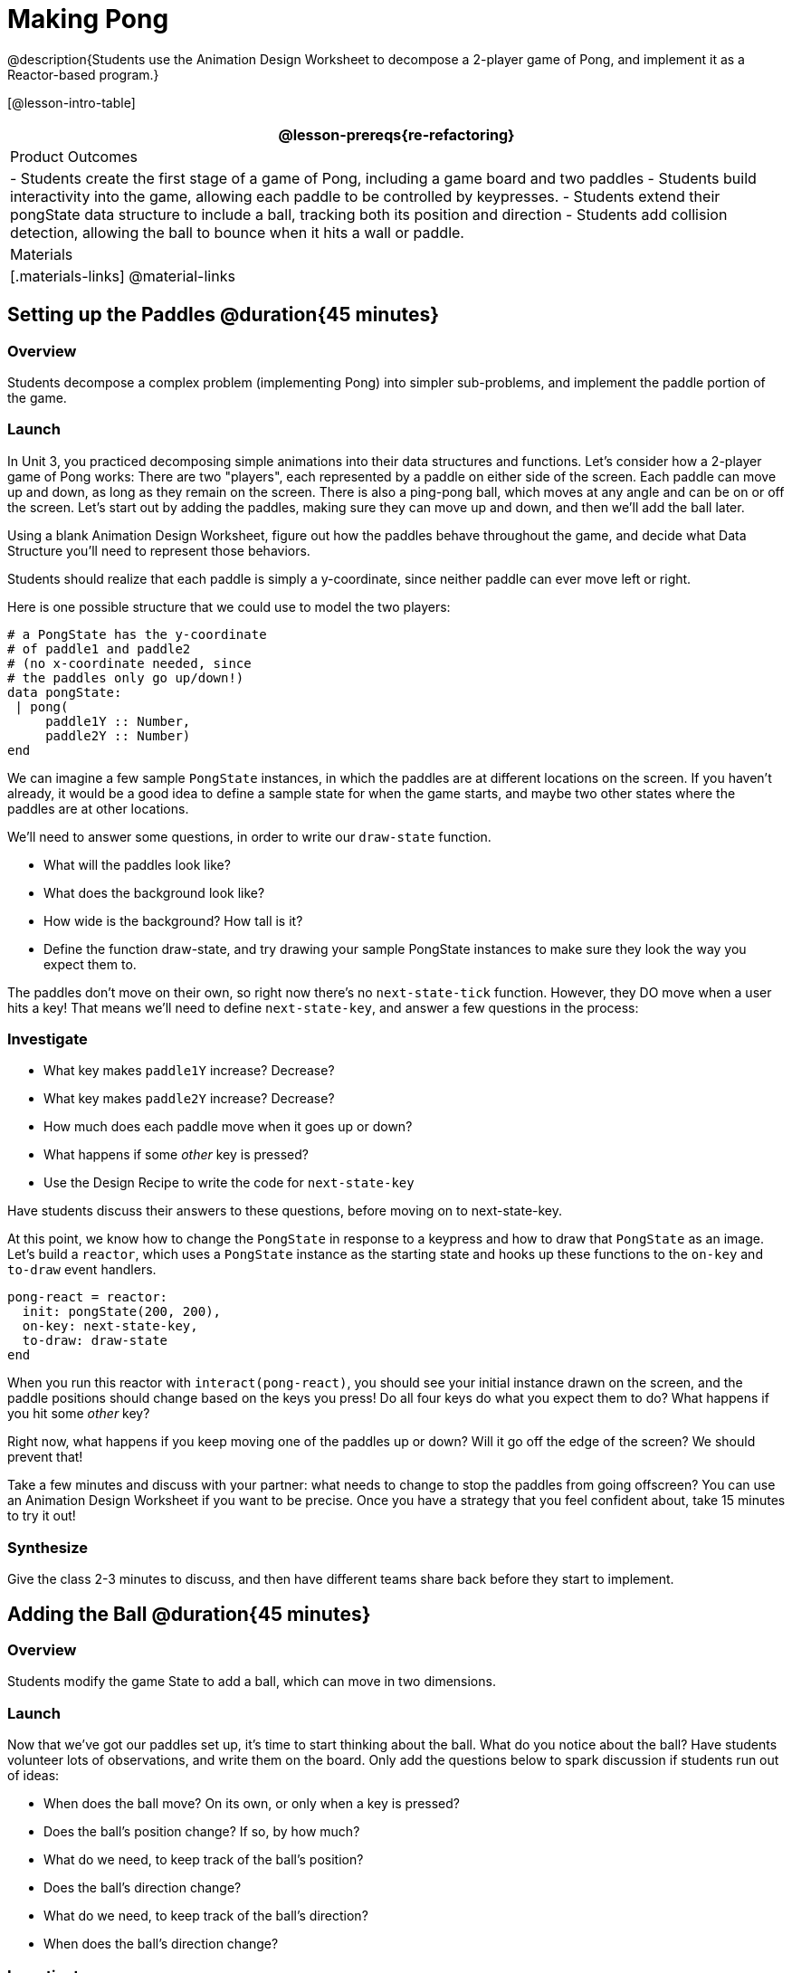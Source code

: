 = Making Pong

@description{Students use the Animation Design Worksheet to decompose a 2-player game of Pong, and implement it as a Reactor-based program.}


[@lesson-intro-table]
|===
@lesson-prereqs{re-refactoring}

| Product Outcomes
|
- Students create the first stage of a game of Pong, including a game board and two paddles
- Students build interactivity into the game, allowing each paddle to be controlled by keypresses.
- Students extend their pongState data structure to include a ball, tracking both its position and direction
- Students add collision detection, allowing the ball to bounce when it hits a wall or paddle.

| Materials
|[.materials-links]
@material-links

|===

== Setting up the Paddles @duration{45 minutes}

=== Overview
Students decompose a complex problem (implementing Pong) into simpler sub-problems, and implement the paddle portion of the game.

=== Launch
In Unit 3, you practiced decomposing simple animations into their data structures and functions. Let’s consider how a 2-player game of Pong works: There are two "players", each represented by a paddle on either side of the screen. Each paddle can move up and down, as long as they remain on the screen. There is also a ping-pong ball, which moves at any angle and can be on or off the screen. Let’s start out by adding the paddles, making sure they can move up and down, and then we’ll add the ball later.

[.lesson-instruction]
Using a blank Animation Design Worksheet, figure out how the paddles behave throughout the game, and decide what Data Structure you’ll need to represent those behaviors.

Students should realize that each paddle is simply a y-coordinate, since neither paddle can ever move left or right.

Here is one possible structure that we could use to model the two players:  
----
# a PongState has the y-coordinate
# of paddle1 and paddle2
# (no x-coordinate needed, since
# the paddles only go up/down!)
data pongState:
 | pong(
     paddle1Y :: Number,
     paddle2Y :: Number)
end
----

We can imagine a few sample `PongState` instances, in which the paddles are at different locations on the screen. If you haven’t already, it would be a good idea to define a sample state for when the game starts, and maybe two other states where the paddles are at other locations.


[.lesson-instruction]
We’ll need to answer some questions, in order to write our `draw-state` function.
--
- What will the paddles look like?
- What does the background look like?
- How wide is the background? How tall is it?
- Define the function draw-state, and try drawing your sample PongState instances to make sure they look the way you expect them to.
--

The paddles don’t move on their own, so right now there’s no `next-state-tick` function. However, they DO move when a user hits a key! That means we’ll need to define `next-state-key`, and answer a few questions in the process:

=== Investigate
[.lesson-instruction]
--
- What key makes `paddle1Y` increase? Decrease?
- What key makes `paddle2Y` increase? Decrease?
- How much does each paddle move when it goes up or down?
- What happens if some _other_ key is pressed?
- Use the Design Recipe to write the code for `next-state-key`
--

Have students discuss their answers to these questions, before moving on to next-state-key.

At this point, we know how to change the `PongState` in response to a keypress and how to draw that `PongState` as an image. Let’s build a `reactor`, which uses a `PongState` instance as the starting state and hooks up these functions to the `on-key` and `to-draw` event handlers.

----
pong-react = reactor:
  init: pongState(200, 200),
  on-key: next-state-key,
  to-draw: draw-state
end
----

When you run this reactor with `interact(pong-react)`, you should see your initial instance drawn on the screen, and the paddle positions should change based on the keys you press! Do all four keys do what you expect them to do? What happens if you hit some _other_ key?

Right now, what happens if you keep moving one of the paddles up or down? Will it go off the edge of the screen? We should prevent that!

[.lesson-instruction]
Take a few minutes and discuss with your partner: what needs to change to stop the paddles from going offscreen? You can use an Animation Design Worksheet if you want to be precise. Once you have a strategy that you feel confident about, take 15 minutes to try it out!

=== Synthesize
Give the class 2-3 minutes to discuss, and then have different teams share back before they start to implement.


== Adding the Ball @duration{45 minutes}

=== Overview
Students modify the game State to add a ball, which can move in two dimensions.

=== Launch
Now that we’ve got our paddles set up, it’s time to start thinking about the ball. What do you notice about the ball? Have students volunteer lots of observations, and write them on the board. Only add the questions below to spark discussion if students run out of ideas:
--
- When does the ball move? On its own, or only when a key is pressed?
- Does the ball’s position change? If so, by how much?
- What do we need, to keep track of the ball’s position?
- Does the ball’s direction change?
- What do we need, to keep track of the ball’s direction?
- When does the ball’s direction change?
--

=== Investigate
[.lesson-instruction]
Use an Animation Design Worksheet to add one part of the ball’s behavior to your game.

Did your `PongState` change as a result? Chances are, you needed to add `ballX :: Number` and `ballY :: Number` fields to your State, to make sure the ball could move in any direction. Did your `draw-state` function need to change? What about `next-state-key`? Did you need to write `next-state-tick`? If so, what did you do?

Some students will hard-code numbers for moving the ball. That’s okay! Once they start thinking about changing direction, those numbers will have to become fields in pongState, which change in response to paddle collisions.

Now the game is starting to come together! We’ve got two paddles moving up and down, and we make sure they stay on the screen. Meanwhile, we have a ball that can move in any direction...but so far the ball doesn’t know how to bounce! It’s time to plan out what bouncing will look like, and wire it all together.

[.lesson-instruction]
--
- How do you know when the ball has hit the top or bottom wall of the screen?
- Write `is-on-wall`, using the Design Recipe to help you.
--

The goal of this activity is to have students get their collision-detection working, in preparation for the bouncing behavior.

[.lesson-instruction]
--
- When a ball is moving up and to the right, what is happening to ballX and ballY?
- When that ball hits a wall, what should happen?
- How does the ball’s direction change after it hits a wall?
- After it’s changed direction, how does the ball’s position change?
- Use the Animation Design Worksheet to plan out the bouncing behavior
--

@strategy{
@span{.title}{Watch out!}

This activity is pretty sophisticated! You’ll want to make sure there are plenty of visual scaffolds for students, or (even better!) have them generate these diagrams themselves.
}

By now, you may have noticed that the direction of the ball itself needs to change, which means it needs to be added to our `PongState` structure. There are lots of different ways we could represent _direction_: it could be a String (e.g. "`north`", "`southeast`", "`west`", etc), or it could be a pair of Numbers that represent how much the ball is moving in the x- and y-direction from frame to frame.

[.lesson-instruction]
What other ways could you represent direction? What are the pros and cons of each representation?

////
Note: the pair-of-numbers representation is deeply aligned to physics, in which the pair represents a vector that translates the ball’s position over time.
////

Here is one example of a way to represent this, during Numbers to keep track of direction:  

----
# a PongState has the y-coordinates
# of paddle1 and paddle2,
# x and y-coordinates of the ball,
# and x and y-coordinates
# representing the direction of the ball
data pongState:
 | pong(
     paddle1Y :: Number,
     paddle2Y :: Number,
     ballX    :: Number,
     ballY    :: Number,
     moveX    :: Number,
     moveY    :: Number)
end
----
 
When the game begins, we can start out with moveX and moveY being specific numbers that move the ball up and to the right. We can change these later, or even make them randomized every time the game starts!

Before we worry about the paddles, let’s start by thinking about the top and bottom walls of the game screen.

[.lesson-instruction]
--
- What should happen if the ball hits the top of bottom of the screen?
- How would you detect a collision with the top or bottom wall?
- Make the ball bounce off the top and bottom, using the Animation Design Worksheet and the Design Recipe to help you if you get stuck!
--

Now let’s make some sample instances for when the game begins, when the ball is about to hit a paddle, and then immediately after:  

----
# an instance where the paddles are
# at the starting position,
# the ball is in the center (300, 200),
# and moving to the right by 20
# and up by 10 on each tick
pongStateA = pong(200, 200, 300, 200, 20, 10)
 
# an instance where the ball (x=150, y=280)
# is about to hit the top wall
pongStateB = pong(200, 300, 150, 280, 20, 10)
 
# an instance after the ball (x=550, y=280)
# hits the top wall
# it's still moving right (20),
# but now it's moving down instead of up (-10)
pongStateC = pong(200, 300, 550, 320, 20, -10)
----

The ball starts out moving up and to the right, but once it hits a wall the direction needs to change. Instead of moving up (adding 10 each tick), it’s now moving down (adding -10 each tick) after bouncing off the wall (it’s still moving up the screen by 10 each time, so we leave that unchanged). *Note:* Once the ball hits the wall, its y-position needs to change! If the ball stays where it is, it will still be considered to have "hit" the wall on the next tick. This will cause the ball to jitter back and forth, as it constantly hits the same wall over and over.

[.lesson-instruction]
Change `next-state-tick` so that it generates the next `PongState` using the ball’s previous position and the `move` fields. Then, add conditionals to `next-state-tick` so that it will _change the direction_ of the ball when it’s hit a walll

////
Some students may ask about having the ball change angle based on where the it hits the paddle. This is a terrific question, and students should be encouraged to think about this behavior after they’ve implemented the simpler behavior.
////

Let’s walk through our new `next-state-tick` function, and make sure we understand it:  

----
# next-state-tick :: pongState -> pongState
# move the ball, based on direction fields
fun next-state-tick(w):
  if (is-on-wall(w)):
    pong(
      w.paddle1Y,
      w.paddle2Y,
      # the paddles don't change position
      w.ballX + w.moveX,
      # the ball keeps moving in the same x-direction
      w.ballY + (w.moveY * -1),
      # but it bounces off the wall (move backwards by moveY)
      w.moveX,
      # the x-direction stays the same
      w.moveY * -1)
      # and the y-direction is reversed
  else:
    pong(
      w.paddle1Y,
      w.paddle2Y,
      w.ballX + w.moveX,
      w.ballY + w.moveY,
      w.moveX,
      w.moveY)
  end
end
----
 
If a collision with an upper or lower wall occurs, we need to do two things. First, we need to move the ball to it’s next position, and make sure that new position is far enough away from the paddle so that it won’t be considered another collision. Second, we need to flip the y-direction so that the ball is moving in the opposite direction. This is easy to do, by multiplying the `moveY` by −1.

Now it’s time to start thinking about a different kind of collision: what happens when the ball hits a paddle?

[.lesson-instruction]
--
- How do you know when the ball has hit `paddle1`? `paddle2`?
- Write `hit-paddle1` and `hit-paddle2`, using the Design Recipe to help you.
- Change `next-state-tick` so it checks for a paddle collision in addition to the wall collision.
--

== Closing @duration{5 minutes}
You’ve got the beginnings of a very nice Pong game! What are some features you might want to add?

Let students brainstorm ideas. Some suggestions: keeping score, a game-over event, a splash screen...
